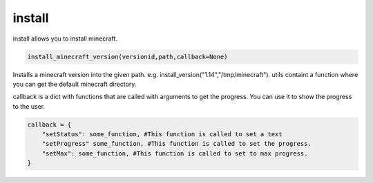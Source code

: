 install
==========================
install allows you to install minecraft.

.. code:: python

    install_minecraft_version(versionid,path,callback=None)

Installs a minecraft version into the given path. e.g. install_version("1.14","/tmp/minecraft"). utils containt a function where you can get the default minecraft directory.

callback is a dict with functions that are called with arguments to get the progress. You can use it to show the progress to the user.

.. code:: python

    callback = {
        "setStatus": some_function, #This function is called to set a text
        "setProgress" some_function, #This function is called to set the progress.
        "setMax": some_function, #This function is called to set to max progress.
    }
